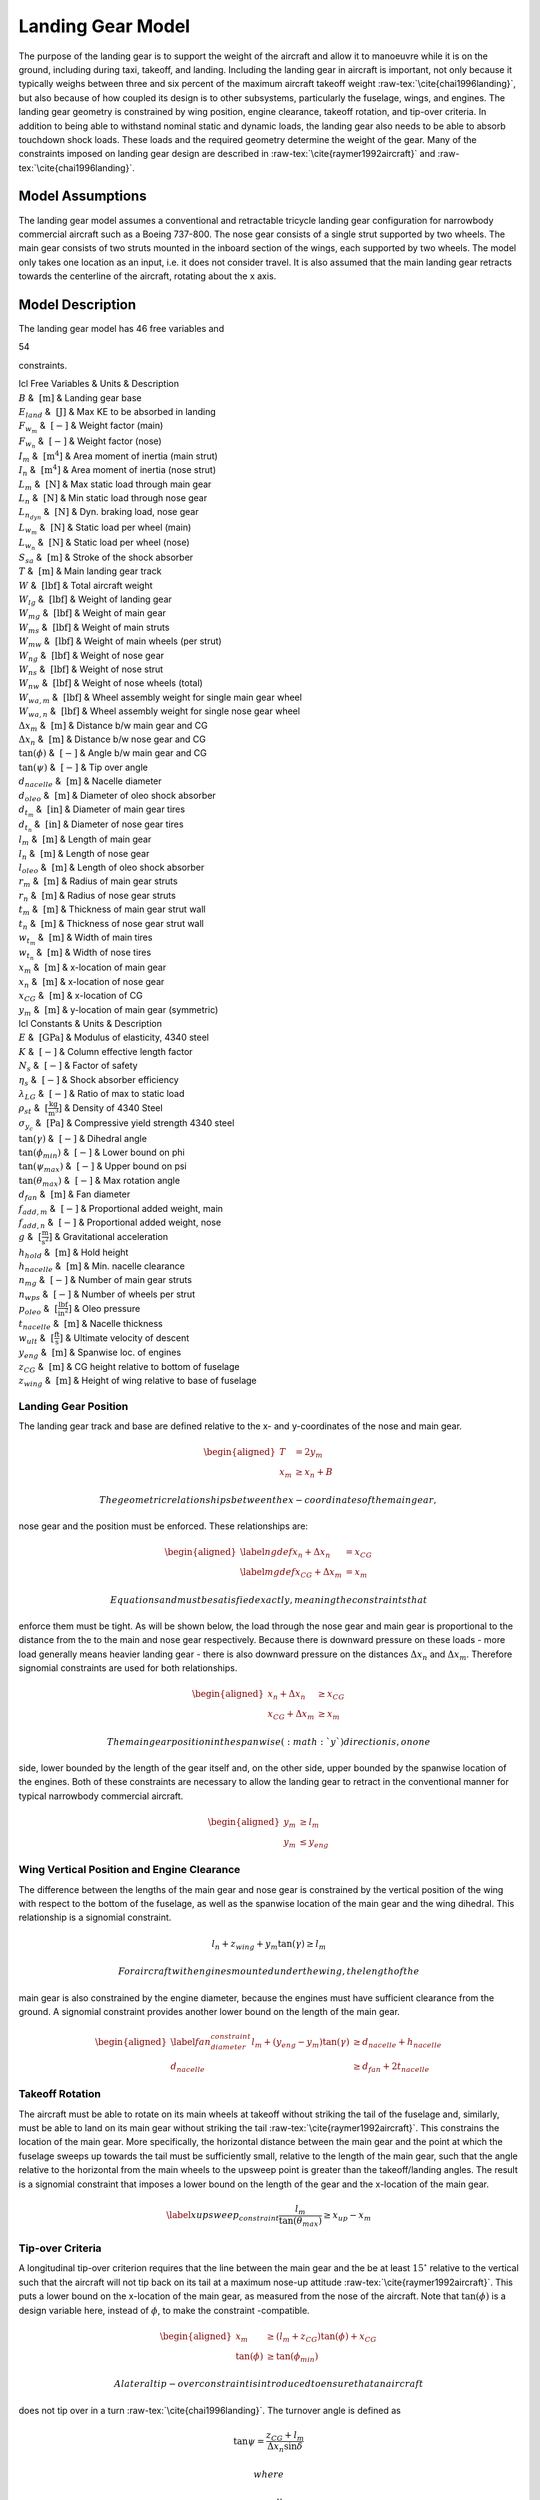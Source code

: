 Landing Gear Model
==================

The purpose of the landing gear is to support the weight of the aircraft
and allow it to manoeuvre while it is on the ground, including during
taxi, takeoff, and landing. Including the landing gear in aircraft is
important, not only because it typically weighs between three and six
percent of the maximum aircraft takeoff
weight :raw-tex:`\cite{chai1996landing}`, but also because of how
coupled its design is to other subsystems, particularly the fuselage,
wings, and engines. The landing gear geometry is constrained by wing
position, engine clearance, takeoff rotation, and tip-over criteria. In
addition to being able to withstand nominal static and dynamic loads,
the landing gear also needs to be able to absorb touchdown shock loads.
These loads and the required geometry determine the weight of the gear.
Many of the constraints imposed on landing gear design are described in
:raw-tex:`\cite{raymer1992aircraft}` and
:raw-tex:`\cite{chai1996landing}`.

Model Assumptions
-----------------

The landing gear model assumes a conventional and retractable tricycle
landing gear configuration for narrowbody commercial aircraft such as a
Boeing 737-800. The nose gear consists of a single strut supported by
two wheels. The main gear consists of two struts mounted in the inboard
section of the wings, each supported by two wheels. The model only takes
one location as an input, i.e. it does not consider travel. It is also
assumed that the main landing gear retracts towards the centerline of
the aircraft, rotating about the x axis.

Model Description
-----------------

The landing gear model has 46 free variables and

54

constraints.

| lcl Free Variables & Units & Description
| :math:`B` & :math:`~\mathrm{[m]}` & Landing gear base
| :math:`E_{land}` & :math:`~\mathrm{[J]}` & Max KE to be absorbed in
  landing
| :math:`F_{w_m}` & :math:`~[-]` & Weight factor (main)
| :math:`F_{w_n}` & :math:`~[-]` & Weight factor (nose)
| :math:`I_m` & :math:`~\mathrm{[m^{4}]}` & Area moment of inertia (main
  strut)
| :math:`I_n` & :math:`~\mathrm{[m^{4}]}` & Area moment of inertia (nose
  strut)
| :math:`L_m` & :math:`~\mathrm{[N]}` & Max static load through main
  gear
| :math:`L_n` & :math:`~\mathrm{[N]}` & Min static load through nose
  gear
| :math:`L_{n_{dyn}}` & :math:`~\mathrm{[N]}` & Dyn. braking load, nose
  gear
| :math:`L_{w_m}` & :math:`~\mathrm{[N]}` & Static load per wheel (main)
| :math:`L_{w_n}` & :math:`~\mathrm{[N]}` & Static load per wheel (nose)
| :math:`S_{sa}` & :math:`~\mathrm{[m]}` & Stroke of the shock absorber
| :math:`T` & :math:`~\mathrm{[m]}` & Main landing gear track
| :math:`W` & :math:`~\mathrm{[lbf]}` & Total aircraft weight
| :math:`W_{lg}` & :math:`~\mathrm{[lbf]}` & Weight of landing gear
| :math:`W_{mg}` & :math:`~\mathrm{[lbf]}` & Weight of main gear
| :math:`W_{ms}` & :math:`~\mathrm{[lbf]}` & Weight of main struts
| :math:`W_{mw}` & :math:`~\mathrm{[lbf]}` & Weight of main wheels (per
  strut)
| :math:`W_{ng}` & :math:`~\mathrm{[lbf]}` & Weight of nose gear
| :math:`W_{ns}` & :math:`~\mathrm{[lbf]}` & Weight of nose strut
| :math:`W_{nw}` & :math:`~\mathrm{[lbf]}` & Weight of nose wheels
  (total)
| :math:`W_{wa,m}` & :math:`~\mathrm{[lbf]}` & Wheel assembly weight for
  single main gear wheel
| :math:`W_{wa,n}` & :math:`~\mathrm{[lbf]}` & Wheel assembly weight for
  single nose gear wheel
| :math:`\Delta x_m` & :math:`~\mathrm{[m]}` & Distance b/w main gear
  and CG
| :math:`\Delta x_n` & :math:`~\mathrm{[m]}` & Distance b/w nose gear
  and CG
| :math:`\tan(\phi)` & :math:`~[-]` & Angle b/w main gear and CG
| :math:`\tan(\psi)` & :math:`~[-]` & Tip over angle
| :math:`d_{nacelle}` & :math:`~\mathrm{[m]}` & Nacelle diameter
| :math:`d_{oleo}` & :math:`~\mathrm{[m]}` & Diameter of oleo shock
  absorber
| :math:`d_{t_m}` & :math:`~\mathrm{[in]}` & Diameter of main gear tires
| :math:`d_{t_n}` & :math:`~\mathrm{[in]}` & Diameter of nose gear tires
| :math:`l_m` & :math:`~\mathrm{[m]}` & Length of main gear
| :math:`l_n` & :math:`~\mathrm{[m]}` & Length of nose gear
| :math:`l_{oleo}` & :math:`~\mathrm{[m]}` & Length of oleo shock
  absorber
| :math:`r_m` & :math:`~\mathrm{[m]}` & Radius of main gear struts
| :math:`r_n` & :math:`~\mathrm{[m]}` & Radius of nose gear struts
| :math:`t_m` & :math:`~\mathrm{[m]}` & Thickness of main gear strut
  wall
| :math:`t_n` & :math:`~\mathrm{[m]}` & Thickness of nose gear strut
  wall
| :math:`w_{t_m}` & :math:`~\mathrm{[m]}` & Width of main tires
| :math:`w_{t_n}` & :math:`~\mathrm{[m]}` & Width of nose tires
| :math:`x_m` & :math:`~\mathrm{[m]}` & x-location of main gear
| :math:`x_n` & :math:`~\mathrm{[m]}` & x-location of nose gear
| :math:`x_{CG}` & :math:`~\mathrm{[m]}` & x-location of CG
| :math:`y_m` & :math:`~\mathrm{[m]}` & y-location of main gear
  (symmetric)

| lcl Constants & Units & Description
| :math:`E` & :math:`~\mathrm{[GPa]}` & Modulus of elasticity, 4340
  steel
| :math:`K` & :math:`~[-]` & Column effective length factor
| :math:`N_s` & :math:`~[-]` & Factor of safety
| :math:`\eta_s` & :math:`~[-]` & Shock absorber efficiency
| :math:`\lambda_{LG}` & :math:`~[-]` & Ratio of max to static load
| :math:`\rho_{st}` & :math:`~\mathrm{[\tfrac{kg}{m^{3}}]}` & Density of
  4340 Steel
| :math:`\sigma_{y_c}` & :math:`~\mathrm{[Pa]}` & Compressive yield
  strength 4340 steel
| :math:`\tan(\gamma)` & :math:`~[-]` & Dihedral angle
| :math:`\tan(\phi_{min})` & :math:`~[-]` & Lower bound on phi
| :math:`\tan(\psi_{max})` & :math:`~[-]` & Upper bound on psi
| :math:`\tan(\theta_{max})` & :math:`~[-]` & Max rotation angle
| :math:`d_{fan}` & :math:`~\mathrm{[m]}` & Fan diameter
| :math:`f_{add,m}` & :math:`~[-]` & Proportional added weight, main
| :math:`f_{add,n}` & :math:`~[-]` & Proportional added weight, nose
| :math:`g` & :math:`~\mathrm{[\tfrac{m}{s^{2}}]}` & Gravitational
  acceleration
| :math:`h_{hold}` & :math:`~\mathrm{[m]}` & Hold height
| :math:`h_{nacelle}` & :math:`~\mathrm{[m]}` & Min. nacelle clearance
| :math:`n_{mg}` & :math:`~[-]` & Number of main gear struts
| :math:`n_{wps}` & :math:`~[-]` & Number of wheels per strut
| :math:`p_{oleo}` & :math:`~\mathrm{[\tfrac{lbf}{in^{2}}]}` & Oleo
  pressure
| :math:`t_{nacelle}` & :math:`~\mathrm{[m]}` & Nacelle thickness
| :math:`w_{ult}` & :math:`~\mathrm{[\tfrac{ft}{s}]}` & Ultimate
  velocity of descent
| :math:`y_{eng}` & :math:`~\mathrm{[m]}` & Spanwise loc. of engines
| :math:`z_{CG}` & :math:`~\mathrm{[m]}` & CG height relative to bottom
  of fuselage
| :math:`z_{wing}` & :math:`~\mathrm{[m]}` & Height of wing relative to
  base of fuselage

Landing Gear Position
~~~~~~~~~~~~~~~~~~~~~

The landing gear track and base are defined relative to the x- and
y-coordinates of the nose and main gear.

.. math::

   \begin{aligned}
   {T} &= 2{y_m} \\
   {x_m} &\geq {x_n} + {B}\end{aligned}

 The geometric relationships between the x-coordinates of the main gear,
nose gear and the position must be enforced. These relationships are:

.. math::

   \begin{aligned}
   \label{ngdef} {x_n} + {\Delta  x_n} &= {x_{CG}} \\
   \label{mgdef} {x_{CG}} + {\Delta  x_m} &=  {x_m} \end{aligned}

 Equations and must be satisfied exactly, meaning the constraints that
enforce them must be tight. As will be shown below, the load through the
nose gear and main gear is proportional to the distance from the to the
main and nose gear respectively. Because there is downward pressure on
these loads - more load generally means heavier landing gear - there is
also downward pressure on the distances :math:`{\Delta x_n}` and
:math:`{\Delta x_m}`. Therefore signomial constraints are used for both
relationships.

.. math::

   \begin{aligned}
   {x_n} + {\Delta x_n} &\geq {x_{CG}} \\
   {x_{CG}} + {\Delta x_m} &\geq {x_m}\end{aligned}

 The main gear position in the spanwise (:math:`y`) direction is, on one
side, lower bounded by the length of the gear itself and, on the other
side, upper bounded by the spanwise location of the engines. Both of
these constraints are necessary to allow the landing gear to retract in
the conventional manner for typical narrowbody commercial aircraft.

.. math::

   \begin{aligned}
   {y_m} &\geq {l_m} \\
   {y_m} &\leq {y_{eng}}\end{aligned}

Wing Vertical Position and Engine Clearance
~~~~~~~~~~~~~~~~~~~~~~~~~~~~~~~~~~~~~~~~~~~

The difference between the lengths of the main gear and nose gear is
constrained by the vertical position of the wing with respect to the
bottom of the fuselage, as well as the spanwise location of the main
gear and the wing dihedral. This relationship is a signomial constraint.

.. math:: {l_n} + z_{wing} + y_m \tan(\gamma) \geq {l_m}

 For aircraft with engines mounted under the wing, the length of the
main gear is also constrained by the engine diameter, because the
engines must have sufficient clearance from the ground. A signomial
constraint provides another lower bound on the length of the main gear.

.. math::

   \begin{aligned}
   \label{fan_diameter_constraint}
   {l_m} + (y_{eng} - y_m)\tan(\gamma) &\geq {d_{nacelle}} + {h_{nacelle}}
   \\
   d_{nacelle} &\geq d_{fan} + 2t_{nacelle} \end{aligned}

Takeoff Rotation
~~~~~~~~~~~~~~~~

The aircraft must be able to rotate on its main wheels at takeoff
without striking the tail of the fuselage and, similarly, must be able
to land on its main gear without striking the
tail :raw-tex:`\cite{raymer1992aircraft}`. This constrains the
location of the main gear. More specifically, the horizontal distance
between the main gear and the point at which the fuselage sweeps up
towards the tail must be sufficiently small, relative to the length of
the main gear, such that the angle relative to the horizontal from the
main wheels to the upsweep point is greater than the takeoff/landing
angles. The result is a signomial constraint that imposes a lower bound
on the length of the gear and the x-location of the main gear.

.. math::

   \label{xupsweep_constraint}
   \frac{l_m}{{\tan(\theta_{max})}}\geq{x_{up}}-{x_m}

Tip-over Criteria
~~~~~~~~~~~~~~~~~

A longitudinal tip-over criterion requires that the line between the
main gear and the be at least :math:`15^\circ` relative to the vertical
such that the aircraft will not tip back on its tail at a maximum
nose-up attitude :raw-tex:`\cite{raymer1992aircraft}`. This puts a
lower bound on the x-location of the main gear, as measured from the
nose of the aircraft. Note that :math:`\tan(\phi)` is a design variable
here, instead of :math:`\phi`, to make the constraint -compatible.

.. math::

   \begin{aligned}
   {x_m} &\geq \left( {l_m} + {z_{CG}} \right) {\tan(\phi)} + {x_{CG}}\\
   {\tan(\phi)} &\geq {\tan(\phi_{min})} \end{aligned}

 A lateral tip-over constraint is introduced to ensure that an aircraft
does not tip over in a turn :raw-tex:`\cite{chai1996landing}`. The
turnover angle is defined as

.. math:: \tan{\psi} = \frac{z_{CG} + l_m}{{\Delta  x_n} \sin{\delta}}

 where

.. math:: \tan{\delta} = \frac{y_m}{B}.

 Using the relationship

.. math:: \cos\left(\arctan\left(\frac{y_m}{B}\right)\right)=\frac{B}{\sqrt{B^2 + y_m^2}},

 this constraint can be rewritten in, not only -compatible, but
-compatible form as

.. math:: 1\geq\frac{(z_{CG}+l_m)^2 ({y_m}^2 + B^2) }{ (\Delta x_n  y_m  \tan(\psi))^2}.

 Typically this angle, :math:`\psi`, should be no larger than
:math:`63^\circ` :raw-tex:`\cite{raymer1992aircraft}`.

.. math:: {\tan(\psi)}  \leq {\tan(\psi_{max})}

Landing Gear Weight
~~~~~~~~~~~~~~~~~~~

The total landing gear system weight is lower bounded by accounting for
the weights of each assembly. An additional weight fraction is used to
account for weight that is proportional to the weight of the
wheels :raw-tex:`\cite{currey1984landing}`.

.. math::

   \begin{aligned}
   {W_{lg}} &\geq {W_{mg}} + {W_{ng}} \\
   {W_{mg}} &\geq {n_{mg}} \left(W_{ms} + {W_{mw}}(1 + f_{add_m}) \right) \\
   {W_{ng}} &\geq {W_{ns}} + {W_{nw}}(1 +  f_{add_n})\end{aligned}

 The weight of each strut for both the main and nose struts is lower
bounded by simplistically assuming a thin-walled cylinder with constant
cross sectional area.

.. math::

   \begin{aligned}
   {W_{ms}} &\geq 2 \pi {r_m}{t_m} {l_m}  {\rho_{st}}g\\
   {W_{ns}} &\geq 2 \pi {r_n}{t_n} {l_n}  {\rho_{st}}g\end{aligned}

 It is assumed that the strut is sized by compressive yield and, more
stringently, by buckling, again assuming a thin-walled cylinder. This
constrains the area moment of inertia of the strut cross section, which
puts upward pressure on the radius and thickness of the struts. The
buckling constraint assumes that no side force is exerted on the
cylinder, which is perhaps a weak assumption due to forces exerted in
braking, for example, and due to the fact that aircraft do not typically
land with the main gear struts perfectly normal to the runway surface.

.. math::

   \begin{aligned}
   2 \pi{r_m} {t_m}  {\sigma_{y_c}}&\geq \frac{{\lambda_{LG} L_m} {N_s}}{{n_{mg}}}
   \\
   2 \pi {r_n}  {t_n} {\sigma_{y_c}} &\geq ({L_n} + {L_{n_{dyn}}}) {N_s}\\
    {L_m} &\leq \frac{\pi^2{E}{I_m}}{{K}^{2}{l_m}^{2}}\\
   {I_m} &= \pi{r_m}^{3} {t_m} \\ % PK different
    {L_n} &\leq \frac{\pi^2{E}{I_n}}{{K}^{2}{l_n}^{2}}\\
   {I_n} &= \pi{r_n}^{3} {t_n} \end{aligned}

 A machining constraint is used to ensure that the strut walls are not
too thin to be fabricated :raw-tex:`\cite{chai1996landing}`.

.. math::

   \begin{aligned}
    \frac{2 r_m}{t_m} &\leq 40 \\
    \frac{2 r_n}{t_n} &\leq 40 \end{aligned}

 The wheel weights can be estimated using historical relations from
:raw-tex:`\cite{currey1984landing, raymer1992aircraft}`, which are,
again, conveniently in monomial form.

.. math::

   \begin{aligned}
   W_{mw} &= n_{wps} W_{wa,m}\\ 
   W_{nw} &= n_{wps} W_{wa,n}\\
   W_{wa,m} &= 1.2 F_{w_m}^{0.609}\\ 
   F_{wm} &= L_{w_m} d_{t_m}\\
   L_{w_m} &= \frac{L_m}{n_{mg} n_{wps}}\\
   W_{wa,n} &= 1.2 F_{w_n}^{0.609}\\
   F_{wn} &= L_{w_n} d_{t_n} \\
   L_{w_n} &= \frac{L_n}{n_{wps}}\\
   d_{t_m} &= 1.63 L_{w_m}^{0.315} \\
   w_{t_m} &= 0.104 L_{w_m}^{0.480} \\
   d_{t_n} &= 0.8 d_{t_m} \\
   w_{t_n} &= 0.8 w_{t_m} \end{aligned}

 Main gear tyre size can also be estimated using statistical relations.
The nose gear tyres are assumed to be 80% of the size of the main gear
tyres.

.. math::

   \begin{aligned}
   d_{t_m} &= 1.63 L_{w_m}^{0.315} \\
   w_{t_m} &= 0.104 L_{w_m}^{0.480} \\
   d_{t_n} &= 0.8 d_{t_m} \\
   w_{t_n} &= 0.8 w_{t_m} \end{aligned}

 In addition, simple retraction space constraints are used to ensure
that the gear assemblies are not too wide to fit inside the fuselage.

.. math::

   \begin{aligned}
    2 w_{t_m} + 2 r_m &\leq h_{hold} \\
    2 w_{t_n} + 2 r_n &\leq 0.8~[\mathrm{m}] \end{aligned}

Landing Gear Loads
~~~~~~~~~~~~~~~~~~

The maximum static load through the nose and main gear is constrained by
the weight of the aircraft and the relative distances from the to the
main and nose gear, respectively.

.. math::

   \begin{aligned}
   {L_n} &= \frac{{W} {\Delta x_m}}{{B}} \\
   {L_m} &= \frac{{W} {\Delta x_n}}{{B}} \end{aligned}

 For the nose gear, there is an additional dynamic load due to the
braking condition. A typical braking deceleration of
:math:`3 \mathrm{m/s^2}` is
assumed :raw-tex:`\cite{raymer1992aircraft}`.

.. math:: {L_{n_{dyn}}} \geq 0.31W \frac{{l_m} + {z_{CG}}}{{B}}

 The nose gear requires adequate load for satisfactory steering
performance. A typical desirable range is between 5% and 20% of the
total load :raw-tex:`\cite{raymer1992aircraft}`.

.. math::

   \begin{aligned}
   \frac{{L_n}}{{W}} &\geq 0.05 \\
   \frac{{L_n}}{{W}} &\leq 0.2 \end{aligned}

Shock Absorption
~~~~~~~~~~~~~~~~

Oleo-penumatic shock absorbers are common to landing gear for large
aircraft. Their purpose is to reduce the vertical load on the aircraft
at touchdown, and they are typically sized by a hard landing condition.
The maximum stroke of the shock absorber can be determined by
considering the aircraft’s kinetic energy, and the target maximum
load :raw-tex:`\cite{torenbeek1982synthesis}`.

.. math::

   \begin{aligned}
   E_{land} &= \frac{W}{2g} w_{ult}^2 \\
   S_{sa} &= \frac{1}{\eta_s} \frac{E_{land}}{L_m \lambda_{LG}}\end{aligned}

 As a preliminary model, the oleo size can be estimated using historical
relations that are conveniently in monomial
form :raw-tex:`\cite{raymer1992aircraft}`. The length of the main gear
must be greater than the length of the oleo and the radius of the tyres.

.. math::

   \begin{aligned}
   l_{oleo} &= 2.5 S_{sa} \\
   d_{oleo} &= 1.3 \sqrt{\frac{4 \lambda_{LG} L_{m}/n_{mg}}{p_{oleo} \pi}} \\
   l_{m} &\geq l_{oleo} + \frac{d_{t_m}}{2} \end{aligned}
